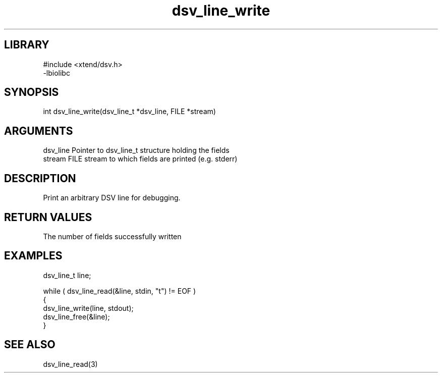 \" Generated by c2man from dsv_line_write.c
.TH dsv_line_write 3

.SH LIBRARY
\" Indicate #includes, library name, -L and -l flags
.nf
.na
#include <xtend/dsv.h>
-lbiolibc
.ad
.fi

\" Convention:
\" Underline anything that is typed verbatim - commands, etc.
.SH SYNOPSIS
.PP
.nf
.na
int     dsv_line_write(dsv_line_t *dsv_line, FILE *stream)
.ad
.fi

.SH ARGUMENTS
.nf
.na
dsv_line    Pointer to dsv_line_t structure holding the fields
stream      FILE stream to which fields are printed (e.g. stderr)
.ad
.fi

.SH DESCRIPTION

Print an arbitrary DSV line for debugging.

.SH RETURN VALUES

The number of fields successfully written

.SH EXAMPLES
.nf
.na

dsv_line_t  line;

while ( dsv_line_read(&line, stdin, "t") != EOF )
{
    dsv_line_write(line, stdout);
    dsv_line_free(&line);
}
.ad
.fi

.SH SEE ALSO

dsv_line_read(3)

